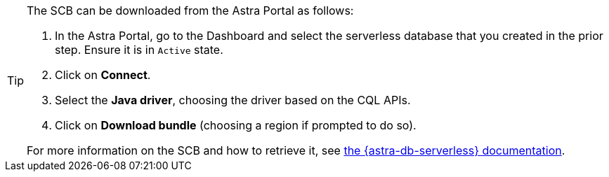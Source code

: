 [TIP]
--
The SCB can be downloaded from the Astra Portal as follows:

. In the Astra Portal, go to the Dashboard and select the serverless database that you created in the prior step. Ensure it is in `Active` state.
. Click on **Connect**.
. Select the **Java driver**, choosing the driver based on the CQL APIs.
. Click on **Download bundle** (choosing a region if prompted to do so).

For more information on the SCB and how to retrieve it, see https://docs.datastax.com/en/astra/astra-db-vector/drivers/secure-connect-bundle.html[the {astra-db-serverless} documentation^].
--
